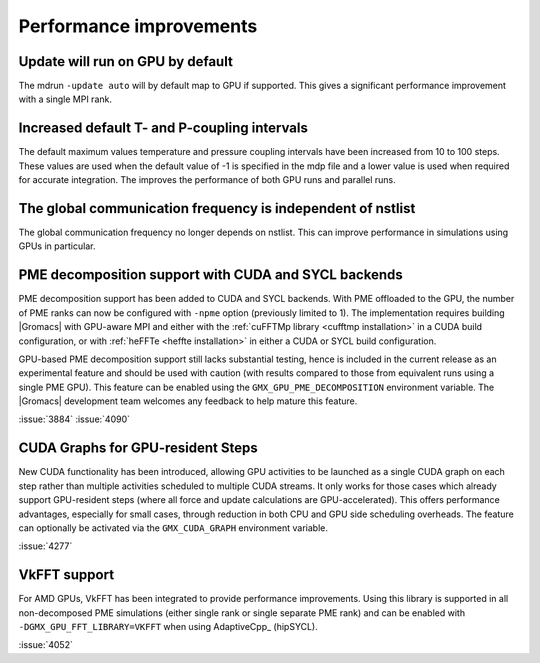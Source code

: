Performance improvements
^^^^^^^^^^^^^^^^^^^^^^^^

.. Note to developers!
   Please use """"""" to underline the individual entries for fixed issues in the subfolders,
   otherwise the formatting on the webpage is messed up.
   Also, please use the syntax :issue:`number` to reference issues on GitLab, without
   a space between the colon and number!

Update will run on GPU by default
"""""""""""""""""""""""""""""""""

The mdrun ``-update auto`` will by default map to GPU if supported.
This gives a significant performance improvement with a single MPI rank.

Increased default T- and P-coupling intervals
"""""""""""""""""""""""""""""""""""""""""""""

The default maximum values temperature and pressure coupling intervals
have been increased from 10 to 100 steps. These values are used when
the default value of -1 is specified in the mdp file and a lower value
is used when required for accurate integration. The improves the performance
of both GPU runs and parallel runs.

The global communication frequency is independent of nstlist
""""""""""""""""""""""""""""""""""""""""""""""""""""""""""""

The global communication frequency no longer depends on nstlist.
This can improve performance in simulations using GPUs in particular.

PME decomposition support with CUDA and SYCL backends
"""""""""""""""""""""""""""""""""""""""""""""""""""""

PME decomposition support has been added to CUDA and SYCL
backends. With PME offloaded to the GPU, the number of PME ranks can
now be configured with ``-npme`` option (previously limited to 1). The
implementation requires building |Gromacs| with GPU-aware MPI and
either with the :ref:`cuFFTMp library <cufftmp installation>` in a
CUDA build configuration, or with :ref:`heFFTe <heffte installation>`
in either a CUDA or SYCL build configuration.

GPU-based PME decomposition support still lacks substantial testing,
hence is included in the current release as an experimental feature
and should be used with caution (with results compared to those from
equivalent runs using a single PME GPU). This feature can be enabled
using the ``GMX_GPU_PME_DECOMPOSITION`` environment variable. The
|Gromacs| development team welcomes any feedback to help mature this
feature.

:issue:`3884`
:issue:`4090`

CUDA Graphs for GPU-resident Steps
""""""""""""""""""""""""""""""""""

New CUDA functionality has been introduced, allowing GPU activities
to be launched as a single CUDA graph on each step rather than multiple
activities scheduled to multiple CUDA streams. It only works for those
cases which already support GPU-resident steps (where all force and
update calculations are GPU-accelerated). This offers performance
advantages, especially for small cases, through reduction in both CPU
and GPU side scheduling overheads. The feature can optionally be
activated via the ``GMX_CUDA_GRAPH`` environment variable. 

:issue:`4277`

VkFFT support
"""""""""""""

For AMD GPUs, VkFFT has been integrated to provide performance improvements.
Using this library is supported in all non-decomposed PME simulations (either
single rank or single separate PME rank) and can be enabled with ``-DGMX_GPU_FFT_LIBRARY=VKFFT``
when using AdaptiveCpp_ (hipSYCL).

:issue:`4052`
